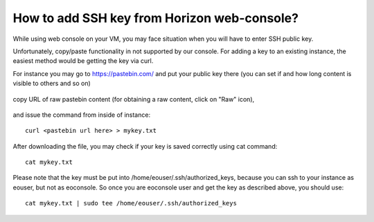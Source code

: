 How to add SSH key from Horizon web-console?
============================================

While using web console on your VM, you may face situation when you will have to enter SSH public key.

Unfortunately, copy/paste functionality in not supported by our console. For adding a key to an existing instance, the easiest method would be getting the key via curl.

For instance you may go to https://pastebin.com/ and put your public key there (you can set if and how long content is visible to others and so on)

.. figure:: pastebin1.png


copy URL of raw pastebin content (for obtaining a raw content, click on "Raw" icon),

.. figure:: pastebin2.png

   
   
.. figure:: pastebin3.png

   
and issue the command from inside of instance:
   
::

   curl <pastebin url here> > mykey.txt

.. figure:: pastebin4.png

   
After downloading the file, you may check if your key is saved correctly using cat command:

::

   cat mykey.txt


.. figure:: pastebin5.png



Please note that the key must be put into /home/eouser/.ssh/authorized_keys, because you can ssh to your instance as eouser, but not as eoconsole. So once you are eoconsole user and get the key as described above, you should use:

::

   cat mykey.txt | sudo tee /home/eouser/.ssh/authorized_keys

   
   

